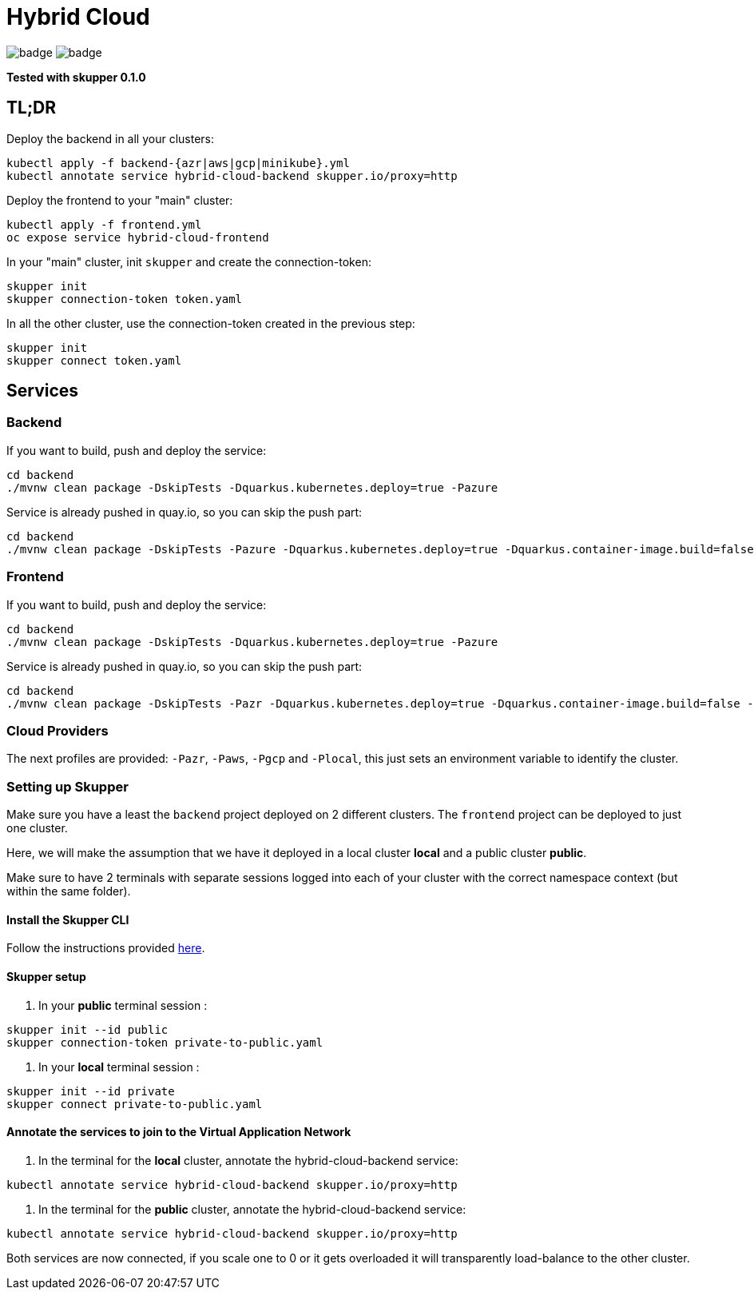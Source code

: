 = Hybrid Cloud

image:https://github.com/redhat-developer-demos/hybrid-cloud/workflows/backend/badge.svg[]
image:https://github.com/redhat-developer-demos/hybrid-cloud/workflows/frontend/badge.svg[]

*Tested with skupper 0.1.0*

== TL;DR

Deploy the backend in all your clusters:

[source, shell-session]
----
kubectl apply -f backend-{azr|aws|gcp|minikube}.yml
kubectl annotate service hybrid-cloud-backend skupper.io/proxy=http
----

Deploy the frontend to your "main" cluster:

[source, shell-session]
----
kubectl apply -f frontend.yml
oc expose service hybrid-cloud-frontend
----

In your "main" cluster, init `skupper` and create the connection-token:

[source, shell-session]
----
skupper init
skupper connection-token token.yaml
----

In all the other cluster, use the connection-token created in the previous step:

[source, shell-session]
----
skupper init
skupper connect token.yaml
----

== Services

=== Backend

If you want to build, push and deploy the service:

[source, shell-session]
----
cd backend
./mvnw clean package -DskipTests -Dquarkus.kubernetes.deploy=true -Pazure
----

Service is already pushed in quay.io, so you can skip the push part:

[source, shell-session]
----
cd backend
./mvnw clean package -DskipTests -Pazure -Dquarkus.kubernetes.deploy=true -Dquarkus.container-image.build=false -Dquarkus.container-image.push=false
---- 

=== Frontend


If you want to build, push and deploy the service:

[source, shell-session]
----
cd backend
./mvnw clean package -DskipTests -Dquarkus.kubernetes.deploy=true -Pazure
----

Service is already pushed in quay.io, so you can skip the push part:

[source, shell-session]
----
cd backend
./mvnw clean package -DskipTests -Pazr -Dquarkus.kubernetes.deploy=true -Dquarkus.container-image.build=false -Dquarkus.container-image.push=false
----


=== Cloud Providers

The next profiles are provided: `-Pazr`, `-Paws`, `-Pgcp` and `-Plocal`, this just sets an environment variable to identify the cluster.

=== Setting up Skupper

Make sure you have a least the `backend` project deployed on 2 different clusters. The `frontend` project can be deployed to just one cluster.

Here, we will make the assumption that we have it deployed in a local cluster *local* and a public cluster *public*.

Make sure to have 2 terminals with separate sessions logged into each of your cluster with the correct namespace context (but within the same folder).

==== Install the Skupper CLI 

Follow the instructions provided https://skupper.io/start/index.html#step-1-install-the-skupper-command-line-tool-in-your-environment[here].

==== Skupper setup

. In your *public* terminal session : 

```
skupper init --id public
skupper connection-token private-to-public.yaml
```

. In your *local* terminal session : 

```
skupper init --id private
skupper connect private-to-public.yaml
```

==== Annotate the services to join to the Virtual Application Network

. In the terminal for the *local* cluster, annotate the hybrid-cloud-backend service:

```
kubectl annotate service hybrid-cloud-backend skupper.io/proxy=http
```

. In the terminal for the *public* cluster, annotate the hybrid-cloud-backend service:

```
kubectl annotate service hybrid-cloud-backend skupper.io/proxy=http
```

Both services are now connected, if you scale one to 0 or it gets overloaded it will transparently load-balance to the other cluster.


